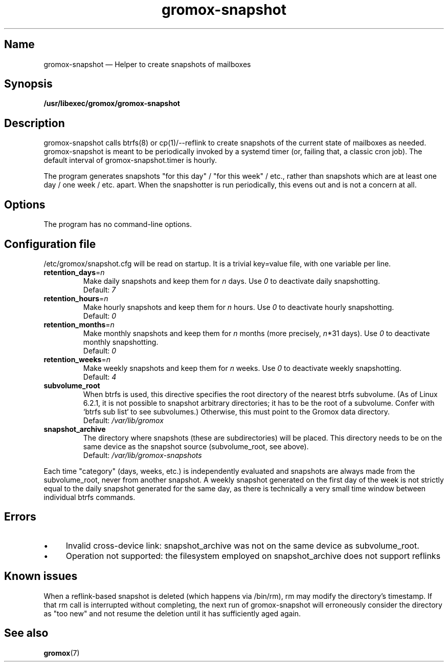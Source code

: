 .\" SPDX-License-Identifier: CC-BY-SA-4.0 or-later
.\" SPDX-FileCopyrightText: 2020-2022 grommunio GmbH
.TH gromox\-snapshot 8gx "" "Gromox" "Gromox admin reference"
.SH Name
gromox\-snapshot \(em Helper to create snapshots of mailboxes
.SH Synopsis
\fB/usr/libexec/gromox/gromox\-snapshot\fP
.SH Description
gromox\-snapshot calls btrfs(8) or cp(1)/\-\-reflink to create snapshots of the
current state of mailboxes as needed. gromox\-snapshot is meant to be
periodically invoked by a systemd timer (or, failing that, a classic cron job).
The default interval of gromox\-snapshot.timer is hourly.
.PP
The program generates snapshots "for this day" / "for this week" / etc., rather
than snapshots which are at least one day / one week / etc. apart. When the
snapshotter is run periodically, this evens out and is not a concern at all.
.SH Options
The program has no command-line options.
.SH Configuration file
/etc/gromox/snapshot.cfg will be read on startup. It is a trivial key=value
file, with one variable per line.
.TP
\fBretention_days\fP=\fIn\fP
Make daily snapshots and keep them for \fIn\fP days. Use \fI0\fP to
deactivate daily snapshotting.
.br
Default: \fI7\fP
.TP
\fBretention_hours\fP=\fIn\fP
Make hourly snapshots and keep them for \fIn\fP hours. Use \fI0\fP to
deactivate hourly snapshotting.
.br
Default: \fI0\fP
.TP
\fBretention_months\fP=\fIn\fP
Make monthly snapshots and keep them for \fIn\fP months (more precisely,
\fIn\fP*31 days). Use \fI0\fP to deactivate monthly snapshotting.
.br
Default: \fI0\fP
.TP
\fBretention_weeks\fP=\fIn\fP
Make weekly snapshots and keep them for \fIn\fP weeks. Use \fI0\fP to
deactivate weekly snapshotting.
.br
Default: \fI4\fP
.TP
\fBsubvolume_root\fP
When btrfs is used, this directive specifies the root directory of the nearest
btrfs subvolume. (As of Linux 6.2.1, it is not possible to snapshot arbitrary
directories; it has to be the root of a subvolume. Confer with `btrfs sub list`
to see subvolumes.) Otherwise, this must point to the Gromox data directory.
.br
Default: \fI/var/lib/gromox\fP
.TP
\fBsnapshot_archive\fP
The directory where snapshots (these are subdirectories) will be placed. This
directory needs to be on the same device as the snapshot source
(subvolume_root, see above).
.br
Default: \fI/var/lib/gromox-snapshots\fP
.PP
Each time "category" (days, weeks, etc.) is independently evaluated and
snapshots are always made from the subvolume_root, never from another snapshot.
A weekly snapshot generated on the first day of the week is not strictly equal
to the daily snapshot generated for the same day, as there is technically a
very small time window between individual btrfs commands.
.SH Errors
.IP \(bu 4
Invalid cross-device link: snapshot_archive was not on the same device as
subvolume_root.
.IP \(bu 4
Operation not supported: the filesystem employed on snapshot_archive does not
support reflinks
.SH Known issues
When a reflink-based snapshot is deleted (which happens via /bin/rm), rm may
modify the directory's timestamp. If that rm call is interrupted without
completing, the next run of gromox-snapshot will erroneously consider the
directory as "too new" and not resume the deletion until it has sufficiently
aged again.
.SH See also
\fBgromox\fP(7)
